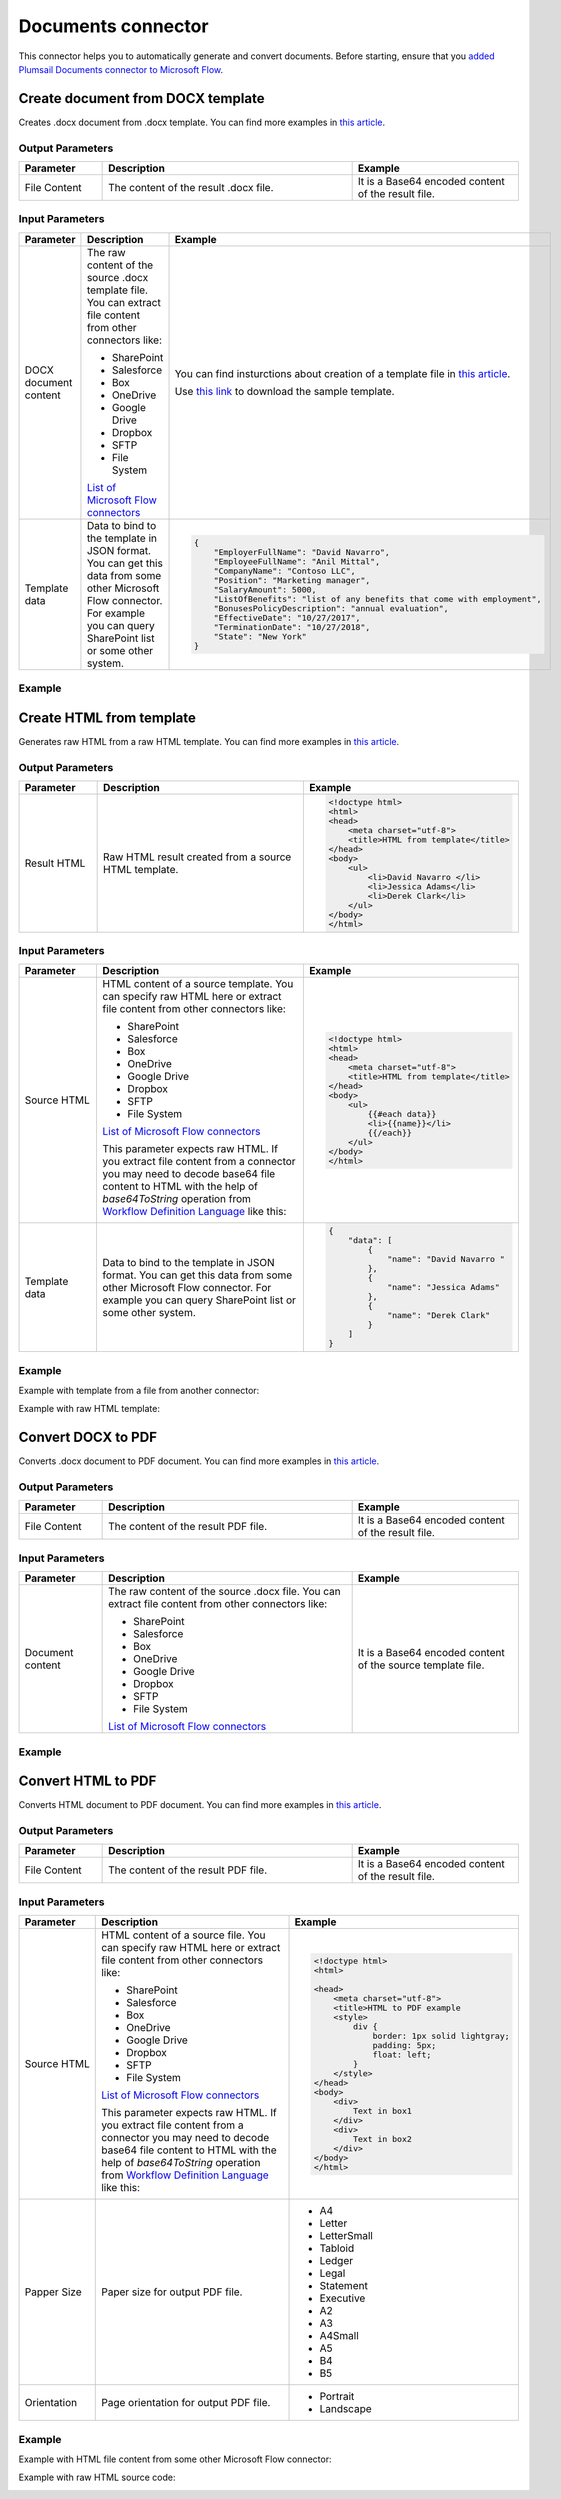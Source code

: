 Documents connector
==================================

This connector helps you to automatically generate and convert documents. Before starting, ensure that you `added Plumsail Documents connector to Microsoft Flow <../getting-started/use-from-flow.html>`_.

Create document from DOCX template
----------------------------------

Creates .docx document from .docx template. You can find more examples in `this article <../how-tos/create-docx-from-template.html>`_.

Output Parameters
~~~~~~~~~~~~~~~~~~~~~~~~~~~~~~~~~~~~~~~~~~~~~~~~~~
.. list-table::
    :header-rows: 1
    :widths: 10 30 20

    *  -  Parameter
       -  Description
       -  Example
    *  -  File Content
       -  The content of the result .docx file.
       -  It is a Base64 encoded content of the result file.

Input Parameters
~~~~~~~~~~~~~~~~~~~~~~~~~~~~~~~~~~~~~~~~~~~~~~~~~~
.. list-table::
    :header-rows: 1
    :widths: 10 30 20

    *  -  Parameter
       -  Description
       -  Example
    *  -  DOCX document content
       -  The raw content of the source .docx template file. You can extract file content from other connectors like:

          - SharePoint
          - Salesforce
          - Box
          - OneDrive
          - Google Drive
          - Dropbox
          - SFTP
          - File System

          `List of Microsoft Flow connectors <https://flow.microsoft.com/en-us/connectors/>`_

       -  You can find insturctions about creation of a template file in `this article <../how-tos/create-docx-template.html>`_. 
       
          Use `this link <../../_static/files/flow/how-tos/Hiring%20Contract%20Template.docx>`_ to download the sample template.

    *  -  Template data
       -  Data to bind to the template in JSON format. You can get this data from some other Microsoft Flow connector. For example you can query SharePoint list or some other system.
       -  .. code-block:: json

            {
                "EmployerFullName": "David Navarro",
                "EmployeeFullName": "Anil Mittal",
                "CompanyName": "Contoso LLC",
                "Position": "Marketing manager",
                "SalaryAmount": 5000,
                "ListOfBenefits": "list of any benefits that come with employment",
                "BonusesPolicyDescription": "annual evaluation",
                "EffectiveDate": "10/27/2017",
                "TerminationDate": "10/27/2018",
                "State": "New York"
            }    

Example
~~~~~~~~~~~~~~~~~~~~~~~~~~~~~~~~~~~~~~~~~~~~~~~~~~
.. image:: ../../_static/img/flow/how-tos/create-document-from-docx-template-example.png
   :alt: Create document from DOCX template Example

Create HTML from template
----------------------------------

Generates raw HTML from a raw HTML template. You can find more examples in `this article <../how-tos/create-html-from-template.html>`_.

Output Parameters
~~~~~~~~~~~~~~~~~~~~~~~~~~~~~~~~~~~~~~~~~~~~~~~~~~
.. list-table::
    :header-rows: 1
    :widths: 10 30 20

    *  -  Parameter
       -  Description
       -  Example
    *  -  Result HTML
       -  Raw HTML result created from a source HTML template.
       -  .. code-block:: html

            <!doctype html>
            <html>
            <head>
                <meta charset="utf-8">
                <title>HTML from template</title>  
            </head>
            <body>
                <ul>                            
                    <li>David Navarro </li>                    
                    <li>Jessica Adams</li>                    
                    <li>Derek Clark</li>                    
                </ul>    
            </body>
            </html>                    

Input Parameters
~~~~~~~~~~~~~~~~~~~~~~~~~~~~~~~~~~~~~~~~~~~~~~~~~~
.. list-table::
    :header-rows: 1
    :widths: 10 30 20

    *  -  Parameter
       -  Description
       -  Example
    *  -  Source HTML
       -  HTML content of a source template. You can specify raw HTML here or extract file content from other connectors like:

          - SharePoint
          - Salesforce
          - Box
          - OneDrive
          - Google Drive
          - Dropbox
          - SFTP
          - File System          

          `List of Microsoft Flow connectors <https://flow.microsoft.com/en-us/connectors/>`_

          This parameter expects raw HTML. If you extract file content from a connector you may need to decode base64 file content to HTML with the help of *base64ToString* operation from `Workflow Definition Language <https://docs.microsoft.com/en-us/azure/logic-apps/logic-apps-workflow-definition-language#conversion-functions>`_ like this:

          .. image:: ../../_static/img/flow/how-tos/base64-to-string.png
            :alt: Base64 to string example         

       -  .. code-block:: html

            <!doctype html>
            <html>
            <head>
                <meta charset="utf-8">
                <title>HTML from template</title>  
            </head>
            <body>
                <ul>        
                    {{#each data}}
                    <li>{{name}}</li>
                    {{/each}}
                </ul>    
            </body>
            </html>

    *  -  Template data
       -  Data to bind to the template in JSON format. You can get this data from some other Microsoft Flow connector. For example you can query SharePoint list or some other system.
       -  .. code-block:: json

            {
                "data": [
                    {
                        "name": "David Navarro "
                    },
                    {
                        "name": "Jessica Adams"
                    },
                    {
                        "name": "Derek Clark"
                    }
                ]
            }  

Example
~~~~~~~~~~~~~~~~~~~~~~~~~~~~~~~~~~~~~~~~~~~~~~~~~~
Example with template from a file from another connector:

.. image:: ../../_static/img/flow/how-tos/html-from-template-file.png
   :alt: Convert HTML document to PDF Example

Example with raw HTML template:

.. image:: ../../_static/img/flow/how-tos/html-from-template-raw.png
   :alt: Convert HTML document to PDF Example

Convert DOCX to PDF
----------------------------

Converts .docx document to PDF document. You can find more examples in `this article <../how-tos/convert-word-to-pdf.html>`_.

Output Parameters
~~~~~~~~~~~~~~~~~~~~~~~~~~~~~~~~~~~~~~~~~~~~~~~~~~
.. list-table::
    :header-rows: 1
    :widths: 10 30 20

    *  -  Parameter
       -  Description
       -  Example
    *  -  File Content
       -  The content of the result PDF file.
       -  It is a Base64 encoded content of the result file.

Input Parameters
~~~~~~~~~~~~~~~~~~~~~~~~~~~~~~~~~~~~~~~~~~~~~~~~~~
.. list-table::
    :header-rows: 1
    :widths: 10 30 20

    *  -  Parameter
       -  Description
       -  Example
    *  -  Document content
       -  The raw content of the source .docx file. You can extract file content from other connectors like:

          - SharePoint
          - Salesforce
          - Box
          - OneDrive
          - Google Drive
          - Dropbox
          - SFTP
          - File System

          `List of Microsoft Flow connectors <https://flow.microsoft.com/en-us/connectors/>`_

       -  It is a Base64 encoded content of the source template file.          

Example
~~~~~~~~~~~~~~~~~~~~~~~~~~~~~~~~~~~~~~~~~~~~~~~~~~
.. image:: ../../_static/img/flow/how-tos/convert-docx-to-pdf-example.png
   :alt: Convert DOCX document to PDF Example

Convert HTML to PDF
----------------------------

Converts HTML document to PDF document. You can find more examples in `this article <../how-tos/convert-html-to-pdf.html>`_.

Output Parameters
~~~~~~~~~~~~~~~~~~~~~~~~~~~~~~~~~~~~~~~~~~~~~~~~~~
.. list-table::
    :header-rows: 1
    :widths: 10 30 20

    *  -  Parameter
       -  Description
       -  Example
    *  -  File Content
       -  The content of the result PDF file.
       -  It is a Base64 encoded content of the result file.

Input Parameters
~~~~~~~~~~~~~~~~~~~~~~~~~~~~~~~~~~~~~~~~~~~~~~~~~~
.. list-table::
    :header-rows: 1
    :widths: 10 30 20

    *  -  Parameter
       -  Description
       -  Example
    *  -  Source HTML
       -  HTML content of a source file. You can specify raw HTML here or extract file content from other connectors like:

          - SharePoint
          - Salesforce
          - Box
          - OneDrive
          - Google Drive
          - Dropbox
          - SFTP
          - File System          

          `List of Microsoft Flow connectors <https://flow.microsoft.com/en-us/connectors/>`_

          This parameter expects raw HTML. If you extract file content from a connector you may need to decode base64 file content to HTML with the help of *base64ToString* operation from `Workflow Definition Language <https://docs.microsoft.com/en-us/azure/logic-apps/logic-apps-workflow-definition-language#conversion-functions>`_ like this:

          .. image:: ../../_static/img/flow/how-tos/base64-to-string.png
            :alt: Base64 to string example

       -  .. code-block:: html

            <!doctype html>
            <html>

            <head>
                <meta charset="utf-8">
                <title>HTML to PDF example
                <style>
                    div {
                        border: 1px solid lightgray;
                        padding: 5px;
                        float: left;            
                    }
                </style>
            </head>
            <body>
                <div>
                    Text in box1
                </div>
                <div>
                    Text in box2
                </div>    
            </body>
            </html>

    *  -  Papper Size
       -  Paper size for output PDF file.
       -  

          - A4
          - Letter
          - LetterSmall
          - Tabloid
          - Ledger
          - Legal
          - Statement
          - Executive
          - A2
          - A3
          - A4Small
          - A5
          - B4
          - B5

    *  -  Orientation
       -  Page orientation for output PDF file.
       -  

          - Portrait
          - Landscape          

Example
~~~~~~~~~~~~~~~~~~~~~~~~~~~~~~~~~~~~~~~~~~~~~~~~~~
Example with HTML file content from some other Microsoft Flow connector:

.. image:: ../../_static/img/flow/how-tos/convert-html-to-pdf-example-2.png
   :alt: Convert HTML document to PDF Example

Example with raw HTML source code:

.. image:: ../../_static/img/flow/how-tos/convert-html-to-pdf-example.png
   :alt: Convert HTML document to PDF Example